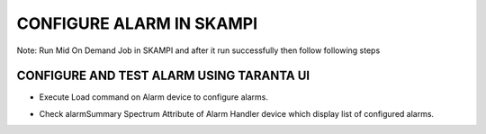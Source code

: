 CONFIGURE ALARM IN SKAMPI
************************

Note: Run Mid On Demand Job in SKAMPI and after it run successfully then follow following steps

CONFIGURE AND TEST ALARM USING TARANTA UI
-----------------------------------------

* Execute Load command on Alarm device to configure alarms.
  
  .. image:: alarm_load.png
     :alt: Load Alarm in Taranta

* Check alarmSummary Spectrum Attribute of Alarm Handler device which display list of configured alarms.
  
  .. image:: alarm_display.png
     :alt: View Alarm in Taranta
  
  
